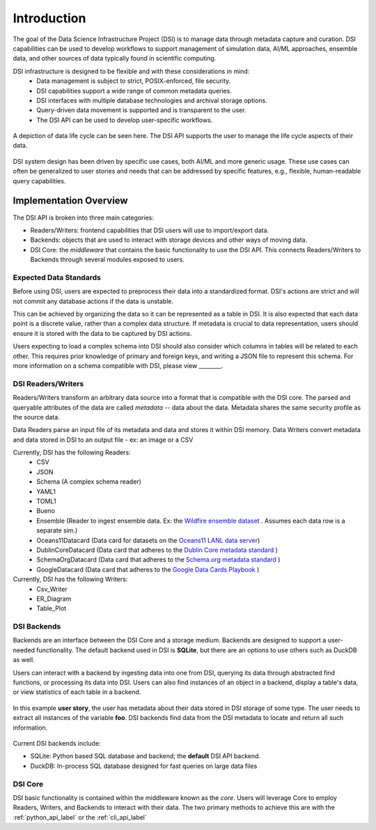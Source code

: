 Introduction
============

The goal of the Data Science Infrastructure Project (DSI) is to manage data through metadata capture and curation.  
DSI capabilities can be used to develop workflows to support management of simulation data, AI/ML approaches, ensemble data, and other sources of data typically found in scientific computing. 

DSI infrastructure is designed to be flexible and with these considerations in mind:
    - Data management is subject to strict, POSIX-enforced, file security.
    - DSI capabilities support a wide range of common metadata queries.
    - DSI interfaces with multiple database technologies and archival storage options.
    - Query-driven data movement is supported and is transparent to the user.
    - The DSI API can be used to develop user-specific workflows.

..  figure:: images/data_lifecycle.png
    :alt: Figure depicting the data life cycle
    :class: with-shadow
    :scale: 50%
    :align: center

    A depiction of data life cycle can be seen here. The DSI API supports the user to manage the life cycle aspects of their data.

DSI system design has been driven by specific use cases, both AI/ML and more generic usage.  
These use cases can often be generalized to user stories and needs that can be addressed by specific features, e.g., flexible, human-readable query capabilities. 

Implementation Overview
-----------------------

The DSI API is broken into three main categories:

- Readers/Writers: frontend capabilities that DSI users will use to import/export data.
- Backends: objects that are used to interact with storage devices and other ways of moving data. 
- DSI Core: the *middleware* that contains the basic functionality to use the DSI API. 
  This connects Readers/Writers to Backends through several modules exposed to users.

Expected Data Standards
~~~~~~~~~~~~~~~~~~~~~~~~

Before using DSI, users are expected to preprocess their data into a standardized format.
DSI's actions are strict and will not commit any database actions if the data is unstable.

This can be achieved by organizing the data so it can be represented as a table in DSI. 
It is also expected that each data point is a discrete value, rather than a complex data structure.
If metadata is crucial to data representation, users should ensure it is stored with the data to be captured by DSI actions.

Users expecting to load a complex schema into DSI should also consider which columns in tables will be related to each other.
This requires prior knowledge of primary and foreign keys, and writing a JSON file to represent this schema. 
For more information on a schema compatible with DSI, please view ________.


DSI Readers/Writers
~~~~~~~~~~~~~~~~~~~~

Readers/Writers transform an arbitrary data source into a format that is compatible with the DSI core. 
The parsed and queryable attributes of the data are called *metadata* -- data about the data. 
Metadata shares the same security profile as the source data.

Data Readers parse an input file of its metadata and data and stores it within DSI memory.
Data Writers convert metadata and data stored in DSI to an output file - ex: an image or a CSV

Currently, DSI has the following Readers:
  - CSV
  - JSON
  - Schema (A complex schema reader)
  - YAML1
  - TOML1
  - Bueno
  - Ensemble (Reader to ingest ensemble data. Ex: the `Wildfire ensemble dataset <https://github.com/lanl/dsi/tree/main/examples/wildfire>`_ . 
    Assumes each data row is a separate sim.)
  - Oceans11Datacard (Data card for datasets on the `Oceans11 LANL data server <https://oceans11.lanl.gov>`_)
  - DublinCoreDatacard (Data card that adheres to the `Dublin Core metadata standard <https://www.dublincore.org/resources/metadata-basics/>`_ ) 
  - SchemaOrgDatacard (Data card that adheres to the `Schema.org metadata standard <https://schema.org/Dataset>`_ )
  - GoogleDatacard (Data card that adheres to the `Google Data Cards Playbook <https://sites.research.google/datacardsplaybook/>`_ )

Currently, DSI has the following Writers:
  - Csv_Writer
  - ER_Diagram
  - Table_Plot

.. ..  figure:: images/PluginClassHierarchy.png
..     :alt: Figure depicting the current Reader/Writer class hierarchy.
..     :class: with-shadow
..     :scale: 70%

..     Figure depicting the current DSI Reader/Writer class hierarchy.

DSI Backends
~~~~~~~~~~~~~

Backends are an interface between the DSI Core and a storage medium.
Backends are designed to support a user-needed functionality.
The default backend used in DSI is **SQLite**, but there are an options to use others such as DuckDB as well.

Users can interact with a backend by ingesting data into one from DSI, querying its data through abstracted find functions, or processing its data into DSI.
Users can also find instances of an object in a backend, display a table's data, or view statistics of each table in a backend.

.. figure:: images/user_story.png
   :alt: This figure depicts a user asking a typical query on the user's metadata
   :class: with-shadow
   :scale: 50%
   :align: center

   In this example **user story**, the user has metadata about their data stored in DSI storage of some type.  
   The user needs to extract all instances of the variable **foo**. 
   DSI backends find data from the DSI metadata to locate and return all such information.

Current DSI backends include:

- SQLite: Python based SQL database and backend; the **default** DSI API backend.
- DuckDB: In-process SQL database designed for fast queries on large data files

DSI Core
~~~~~~~~

DSI basic functionality is contained within the middleware known as the *core*.
Users will leverage Core to employ Readers, Writers, and Backends to interact with their data.
The two primary methods to achieve this are with the :ref:`python_api_label` or the :ref:`cli_api_label`